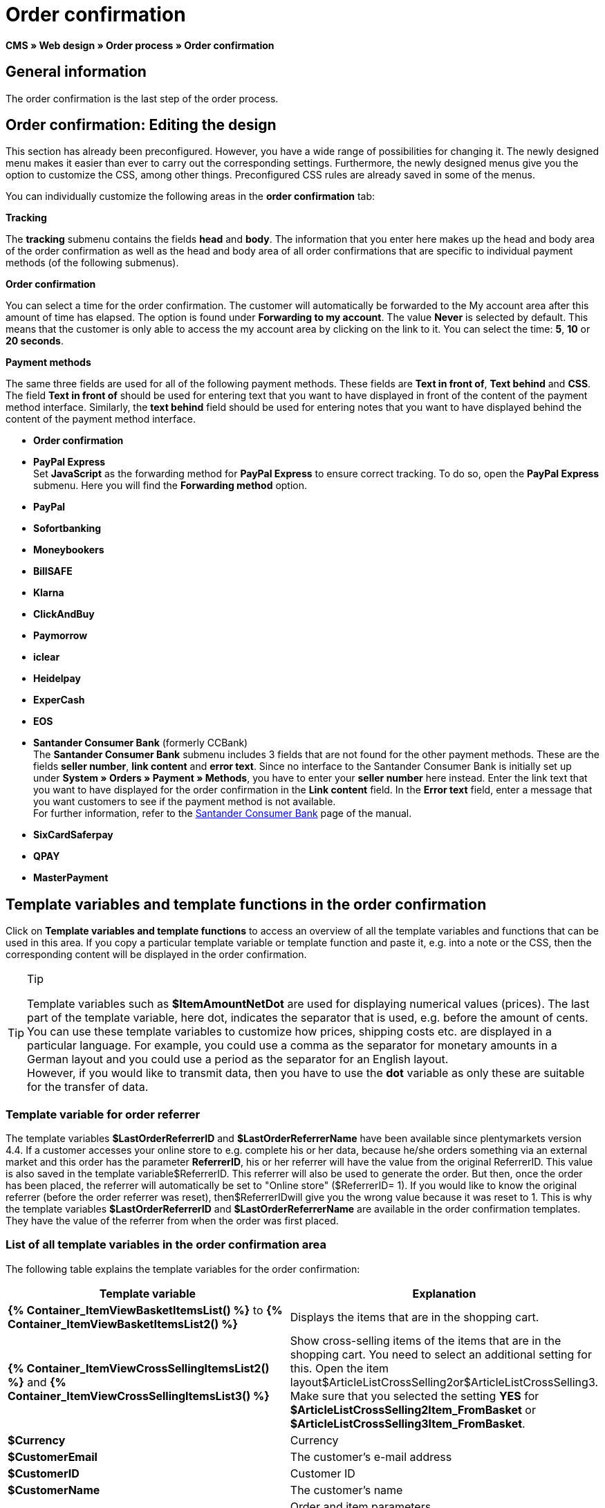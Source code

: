 = Order confirmation
:lang: en
// include::{includedir}/_header.adoc[]
:position: 40

**CMS » Web design » Order process » Order confirmation**

==  General information

The order confirmation is the last step of the order process.

==  Order confirmation: Editing the design

This section has already been preconfigured. However, you have a wide range of possibilities for changing it. The newly designed menu makes it easier than ever to carry out the corresponding settings. Furthermore, the newly designed menus give you the option to customize the CSS, among other things. Preconfigured CSS rules are already saved in some of the menus.

You can individually customize the following areas in the **order confirmation** tab:

**Tracking**

The **tracking** submenu contains the fields **head** and **body**. The information that you enter here makes up the head and body area of the order confirmation as well as the head and body area of all order confirmations that are specific to individual payment methods (of the following submenus).

**Order confirmation**

You can select a time for the order confirmation. The customer will automatically be forwarded to the My account area after this amount of time has elapsed. The option is found under **Forwarding to my account**. The value **Never** is selected by default. This means that the customer is only able to access the my account area by clicking on the link to it. You can select the time: **5**, **10** or **20 seconds**.

**Payment methods**

The same three fields are used for all of the following payment methods. These fields are **Text in front of**, **Text behind** and **CSS**. The field **Text in front of** should be used for entering text that you want to have displayed in front of the content of the payment method interface. Similarly, the **text behind** field should be used for entering notes that you want to have displayed behind the content of the payment method interface.

* **Order confirmation**
* **PayPal Express** +
Set **JavaScript** as the forwarding method for **PayPal Express** to ensure correct tracking. To do so, open the **PayPal Express** submenu. Here you will find the **Forwarding method** option.
* **PayPal**
* **Sofortbanking**
* **Moneybookers**
* **BillSAFE**
* **Klarna**
* **ClickAndBuy**
* **Paymorrow**
* **iclear**
* **Heidelpay**
* **ExperCash**
* **EOS**
* **Santander Consumer Bank** (formerly CCBank) +
The **Santander Consumer Bank** submenu includes 3 fields that are not found for the other payment methods. These are the fields **seller number**, **link content** and **error text**. Since no interface to the Santander Consumer Bank is initially set up under **System » Orders » Payment » Methods**, you have to enter your **seller number** here instead. Enter the link text that you want to have displayed for the order confirmation in the **Link content** field. In the **Error text** field, enter a message that you want customers to see if the payment method is not available. +
For further information, refer to the <<order-processing/payment/santander-consumer-bank#, Santander Consumer Bank>> page of the manual.
* **SixCardSaferpay**
* **QPAY**
* **MasterPayment**

==  Template variables and template functions in the order confirmation

Click on **Template variables and template functions** to access an overview of all the template variables and functions that can be used in this area. If you copy a particular template variable or template function and paste it, e.g. into a note or the CSS, then the corresponding content will be displayed in the order confirmation.

[TIP]
.Tip
====
Template variables such as **$ItemAmountNetDot** are used for displaying numerical values (prices). The last part of the template variable, here dot, indicates the separator that is used, e.g. before the amount of cents. You can use these template variables to customize how prices, shipping costs etc. are displayed in a particular language. For example, you could use a comma as the separator for monetary amounts in a German layout and you could use a period as the separator for an English layout. +
However, if you would like to transmit data, then you have to use the **dot** variable as only these are suitable for the transfer of data.
====

===  Template variable for order referrer

The template variables **$LastOrderReferrerID** and **$LastOrderReferrerName** have been available since plentymarkets version 4.4. If a customer accesses your online store to e.g. complete his or her data, because he/she orders something via an external market and this order has the parameter **ReferrerID**, his or her referrer will have the value from the original ReferrerID. This value is also saved in the template variable$ReferrerID. This referrer will also be used to generate the order. But then, once the order has been placed, the referrer will automatically be set to "Online store" ($ReferrerID= 1). If you would like to know the original referrer (before the order referrer was reset), then$ReferrerIDwill give you the wrong value because it was reset to 1. This is why the template variables **$LastOrderReferrerID** and **$LastOrderReferrerName** are available in the order confirmation templates. They have the value of the referrer from when the order was first placed.

===  List of all template variables in the order confirmation area

The following table explains the template variables for the order confirmation:

[cols="a,a"]
|====
| Template variable | Explanation

|**{% Container_ItemViewBasketItemsList() %}** to **{% Container_ItemViewBasketItemsList2() %}**
| Displays the items that are in the shopping cart.

|**{% Container_ItemViewCrossSellingItemsList2() %}** and **{% Container_ItemViewCrossSellingItemsList3() %}**
| Show cross-selling items of the items that are in the shopping cart. You need to select an additional setting for this. Open the item layout$ArticleListCrossSelling2or$ArticleListCrossSelling3. Make sure that you selected the setting **YES** for **$ArticleListCrossSelling2Item_FromBasket** or **$ArticleListCrossSelling3Item_FromBasket**.

|**$Currency**
| Currency

|**$CustomerEmail**
| The customer's e-mail address

|**$CustomerID**
| Customer ID

|**$CustomerName**
| The customer's name

|**$GtcTransSync**
| Order and item parameters +
Traditional tracking code from <<omni-channel/online-store/_cms/web-design/editing-the-web-design/order-process/order-confirmation#3, Google Analytics>>

|**$GtcTransAsync**
| Order and item parameters, asynchronous code +
The <<omni-channel/online-store/_cms/web-design/editing-the-web-design/order-process/order-confirmation#3, Google Analytics Asynchronous Tracking Code>> is an improved snippet of JavaScript that loads the ga.js tracking code in the background while other scripts and content continue loading on your website pages. The advantages include a faster overall page load time, among other things.

|**$ItemAmountGrossComma**
| Gross item value; decimal places are separated by a comma.

|**$ItemAmountGrossDot**
| Gross item value; decimal places are separated by a dot.

|**$ItemAmountNetComma**
| Net item value; decimal places are separated by a comma.

|**$ItemAmountNetDot**
| Net item value; decimal places are separated by a dot.

|**$ItemIDListComma**
| List of item IDs; a comma separates the individual IDs.

|**$ItemIDListPipe**
| List of item IDs; a vertical bar separates the individual IDs.

|**$ItemQuantity**
| Number of items

|**$IsNet**
| This template variable returns the value **TRUE** if the content of the shopping cart becomes a net order (depending on the settings in the system), and **FALSE** if it becomes a gross order.

|**$LastOrderReferrerID**
| The ID of the previous or original referrer

|**$LastOrderReferrerName**
| The name of the previous or original referrer

|**$OrderID**
| Order ID

|**$MethodOfPayment**
| Payment method

|**$MethodOfPaymentID**
| Payment method ID

|**$ReferrerID**
| Referrer ID

|**$ReferrerName**
| Referrer name

|**$ShippingCostsGrossComma**
| Gross shopping costs; decimal places are separated by a comma.

|**$ShippingCostsGrossDot**
| Gross shipping costs; decimal places are separated by a dot.

|**$ShippingCostsNetComma**
| Net shipping costs; decimal places are separated by a comma.

|**$ShippingCostsNetDot**
| Net shipping costs; decimal places are separated by a dot.

|**$ShippingCountry**
| Country of delivery

|**$ShippingCountryID**
| Country of delivery ID

|**$ShippingProfile**
| Shipping profile

|**$ShippingProfileID**
| Shipping profile ID

|**$ShippingProvider**
| Shipping service provider

|**$ShippingProviderID**
| Shipping service provider ID

|**$TotalAmountGrossComma**
| Gross total amount; decimal places are separated by a comma.

|**$TotalAmountGrossDot**
| Gross total amount; decimal places are separated by a dot.

|**$TotalAmountNetComma**
| Net total amount; decimal places are separated by a comma.

|**$TotalAmountNetDot**
| Net total amount; decimal places are separated by a dot.
|====

__Table 1: template variables in the order confirmation__

